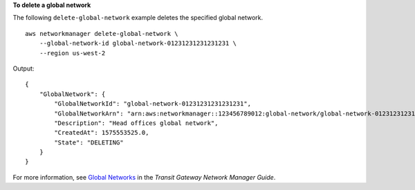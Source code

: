 **To delete a global network**

The following ``delete-global-network`` example deletes the specified global network. ::

    aws networkmanager delete-global-network \
        --global-network-id global-network-01231231231231231 \
        --region us-west-2

Output::

    {
        "GlobalNetwork": {
            "GlobalNetworkId": "global-network-01231231231231231",
            "GlobalNetworkArn": "arn:aws:networkmanager::123456789012:global-network/global-network-01231231231231231",
            "Description": "Head offices global network",
            "CreatedAt": 1575553525.0,
            "State": "DELETING"
        }
    }

For more information, see `Global Networks <https://docs.aws.amazon.com/vpc/latest/tgw/global-networks.html>`__ in the *Transit Gateway Network Manager Guide*.

